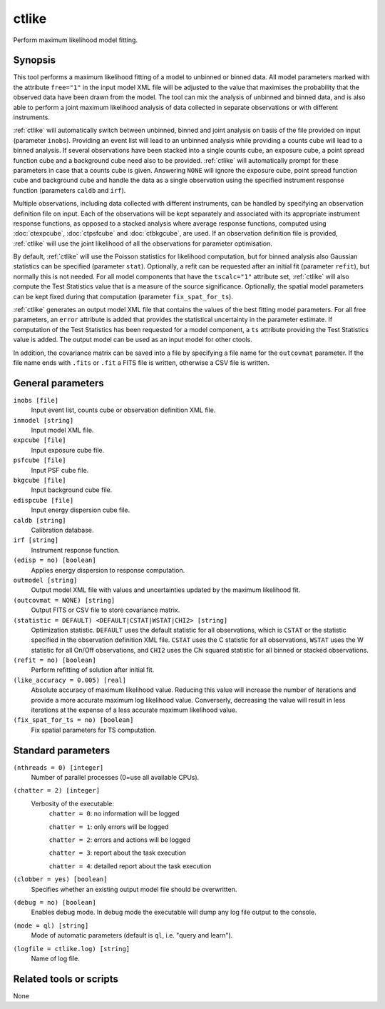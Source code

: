 .. _ctlike:

ctlike
======

Perform maximum likelihood model fitting.


Synopsis
--------

This tool performs a maximum likelihood fitting of a model to unbinned or 
binned data. All model parameters marked with the attribute ``free="1"`` 
in the input model XML file will be adjusted to the value that maximises 
the probability that the observed data have been drawn from the model.
The tool can mix the analysis of unbinned and binned data, and is also able
to perform a joint maximum likelihood analysis of data collected in 
separate observations or with different instruments.

:ref:`ctlike` will automatically switch between unbinned, binned and joint analysis
on basis of the file provided on input (parameter ``inobs``). Providing an 
event list will lead to an unbinned analysis while providing a counts cube 
will lead to a binned analysis. If several observations have been stacked
into a single counts cube, an exposure cube, a point spread function cube and
a background cube need also to be provided. :ref:`ctlike` will automatically prompt
for these parameters in case that a counts cube is given. Answering ``NONE``
will ignore the exposure cube, point spread function cube and background cube
and handle the data as a single observation using the specified instrument
response function (parameters ``caldb`` and ``irf``).

Multiple observations, including data collected with different instruments,
can be handled by specifying an observation definition file on input. Each of
the observations will be kept separately and  associated with its appropriate
instrument response functions, as opposed to a stacked analysis where average
response functions, computed using :doc:`ctexpcube`, :doc:`ctpsfcube` and :doc:`ctbkgcube`,
are used. If an observation definition file is provided, :ref:`ctlike` will use the
joint likelihood of all the observations for parameter optimisation.

By default, :ref:`ctlike` will use the Poisson statistics for likelihood computation,
but for binned analysis also Gaussian statistics can be specified (parameter
``stat``). Optionally, a refit can be requested after an initial fit (parameter
``refit``), but normally this is not needed. For all model components that
have the ``tscalc="1"`` attribute set, :ref:`ctlike` will also compute the Test
Statistics value that is a measure of the source significance. Optionally,
the spatial model parameters can be kept fixed during that computation
(parameter ``fix_spat_for_ts``).

:ref:`ctlike` generates an output model XML file that contains the values of the
best fitting model parameters. For all free parameters, an ``error`` attribute
is added that provides the statistical uncertainty in the parameter estimate.
If computation of the Test Statistics has been requested for a model component,
a ``ts`` attribute providing the Test Statistics value is added. The output model
can be used as an input model for other ctools.

In addition, the covariance matrix can be saved into a file by specifying a
file name for the ``outcovmat`` parameter. If the file name ends with ``.fits``
or ``.fit`` a FITS file is written, otherwise a CSV file is written.


General parameters
------------------

``inobs [file]``
    Input event list, counts cube or observation definition XML file.

``inmodel [string]``
    Input model XML file.

``expcube [file]``
    Input exposure cube file.

``psfcube [file]``
    Input PSF cube file.

``bkgcube [file]``
    Input background cube file.

``edispcube [file]``
    Input energy dispersion cube file.

``caldb [string]``
    Calibration database.

``irf [string]``
    Instrument response function.

``(edisp = no) [boolean]``
    Applies energy dispersion to response computation.

``outmodel [string]``
    Output model XML file with values and uncertainties updated by
    the maximum likelihood fit.

``(outcovmat = NONE) [string]``
    Output FITS or CSV file to store covariance matrix.

``(statistic = DEFAULT) <DEFAULT|CSTAT|WSTAT|CHI2> [string]``
    Optimization statistic. ``DEFAULT`` uses the default statistic for all
    observations, which is ``CSTAT`` or the statistic specified in the
    observation definition XML file. ``CSTAT`` uses the C statistic for
    all observations, ``WSTAT`` uses the W statistic for all On/Off
    observations, and ``CHI2`` uses the Chi squared statistic for all
    binned or stacked observations.

``(refit = no) [boolean]``
    Perform refitting of solution after initial fit.

``(like_accuracy = 0.005) [real]``
    Absolute accuracy of maximum likelihood value. Reducing this value will
    increase the number of iterations and provide a more accurate maximum
    log likelihood value. Converserly, decreasing the value will result in less
    iterations at the expense of a less accurate maximum likelihood value.

``(fix_spat_for_ts = no) [boolean]``
    Fix spatial parameters for TS computation.


Standard parameters
-------------------

``(nthreads = 0) [integer]``
    Number of parallel processes (0=use all available CPUs).

``(chatter = 2) [integer]``
    Verbosity of the executable:
     ``chatter = 0``: no information will be logged

     ``chatter = 1``: only errors will be logged

     ``chatter = 2``: errors and actions will be logged

     ``chatter = 3``: report about the task execution

     ``chatter = 4``: detailed report about the task execution

``(clobber = yes) [boolean]``
    Specifies whether an existing output model file should be overwritten.

``(debug = no) [boolean]``
    Enables debug mode. In debug mode the executable will dump any log file output to the console.

``(mode = ql) [string]``
    Mode of automatic parameters (default is ``ql``, i.e. "query and learn").

``(logfile = ctlike.log) [string]``
    Name of log file.


Related tools or scripts
------------------------

None
